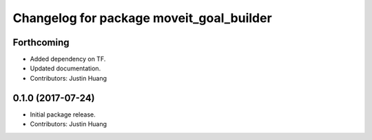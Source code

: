 ^^^^^^^^^^^^^^^^^^^^^^^^^^^^^^^^^^^^^^^^^
Changelog for package moveit_goal_builder
^^^^^^^^^^^^^^^^^^^^^^^^^^^^^^^^^^^^^^^^^

Forthcoming
-----------
* Added dependency on TF.
* Updated documentation.
* Contributors: Justin Huang

0.1.0 (2017-07-24)
------------------
* Initial package release.
* Contributors: Justin Huang
